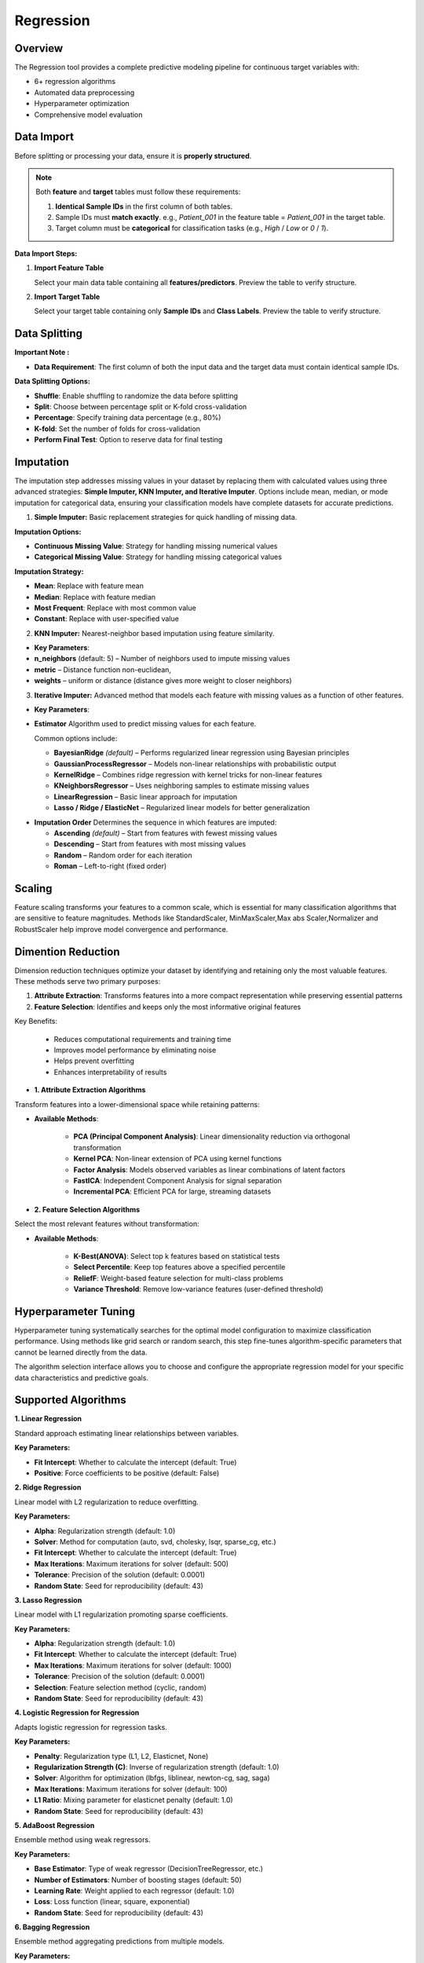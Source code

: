 Regression
---------

Overview
^^^^^^^^

.. image:: images/15.regression.png
   :alt: Regression
   :width: 100%

The Regression tool provides a complete predictive modeling pipeline for continuous target variables with:

* 6+ regression algorithms
* Automated data preprocessing
* Hyperparameter optimization
* Comprehensive model evaluation

Data Import
^^^^^^^^^^^

Before splitting or processing your data, ensure it is **properly structured**.

.. note::
   Both **feature** and **target** tables must follow these requirements:

   1. **Identical Sample IDs** in the first column of both tables.
   2. Sample IDs must **match exactly**.  
      e.g., `Patient_001` in the feature table = `Patient_001` in the target table.
   3. Target column must be **categorical** for classification tasks (e.g., `High` / `Low` or `0` / `1`).

**Data Import Steps:**

1. **Import Feature Table**

   .. image:: images/14._input_Data.png
      :alt: Import Feature Table
      :width: 80%

   Select your main data table containing all **features/predictors**.  
   Preview the table to verify structure.

2. **Import Target Table**

   .. image:: images/14._Input_target.png
      :alt: Import Target Table
      :width: 80%

   Select your target table containing only **Sample IDs** and **Class Labels**.  
   Preview the table to verify structure.

Data Splitting
^^^^^^^^^^^^^^

.. image:: images/15.regression_kfold.png
   :alt: Classification Imputation
   :width: 100%

**Important Note :** 

* **Data Requirement**: The first column of both the input data and the target data must contain identical sample IDs.

**Data Splitting Options:**

* **Shuffle**: Enable shuffling to randomize the data before splitting
* **Split**: Choose between percentage split or K-fold cross-validation
* **Percentage**: Specify training data percentage (e.g., 80%)
* **K-fold**: Set the number of folds for cross-validation
* **Perform Final Test**: Option to reserve data for final testing


Imputation
^^^^^^^^^^

.. image:: images/15.regression_imputation.png
   :alt: Classification Imputation
   :width: 100%

The imputation step addresses missing values in your dataset by replacing them with calculated values using three advanced strategies: **Simple Imputer, KNN Imputer, and Iterative Imputer**. Options include mean, median, or mode imputation for categorical data, ensuring your classification models have complete datasets for accurate predictions.


1. **Simple Imputer:** Basic replacement strategies for quick handling of missing data.

.. image:: images/15.regression_imputation_strategy.png
   :alt: Classification Imputation
   :width: 100%

**Imputation Options:**

* **Continuous Missing Value**: Strategy for handling missing numerical values
* **Categorical Missing Value**: Strategy for handling missing categorical values

**Imputation Strategy:**

* **Mean**: Replace with feature mean
* **Median**: Replace with feature median
* **Most Frequent**: Replace with most common value
* **Constant**: Replace with user-specified value


2. **KNN Imputer:** Nearest-neighbor based imputation using feature similarity.

.. image:: images/15.regression_knnimputer.png
   :alt: Classification Imputation
   :width: 100%

* **Key Parameters**:
   
* **n_neighbors** (default: 5) – Number of neighbors used to impute missing values
* **metric** – Distance function non-euclidean, 
* **weights** – uniform or distance (distance gives more weight to closer neighbors)


3. **Iterative Imputer:** Advanced method that models each feature with missing values as a function of other features.

.. image:: images/14._imputation_iterative.png
   :alt: Classification Imputation
   :width: 100%

* **Key Parameters**:

* **Estimator**  
  Algorithm used to predict missing values for each feature.  

  Common options include:

  - **BayesianRidge** *(default)* – Performs regularized linear regression using Bayesian principles  
  - **GaussianProcessRegressor** – Models non-linear relationships with probabilistic output  
  - **KernelRidge** – Combines ridge regression with kernel tricks for non-linear features  
  - **KNeighborsRegressor** – Uses neighboring samples to estimate missing values  
  - **LinearRegression** – Basic linear approach for imputation  
  - **Lasso / Ridge / ElasticNet** – Regularized linear models for better generalization

.. image:: images/15.regression_iterativeEstimator.png
   :alt: Classification Imputation
   :width: 100%

* **Imputation Order**  
  Determines the sequence in which features are imputed:

  - **Ascending** *(default)* – Start from features with fewest missing values  
  - **Descending** – Start from features with most missing values  
  - **Random** – Random order for each iteration  
  - **Roman** – Left-to-right (fixed order)


.. image:: images/15.regression_iterative_order.png
   :alt: Classification Imputation
   :width: 100%


Scaling
^^^^^^^

.. image:: images/14._scaling.png
   :alt: Classification Scaling
   :width: 100%

Feature scaling transforms your features to a common scale, which is essential for many classification algorithms that are sensitive to feature magnitudes. Methods like StandardScaler, MinMaxScaler,Max abs Scaler,Normalizer and RobustScaler help improve model convergence and performance.


Dimention Reduction
^^^^^^^^^^^^^^^^^

.. image:: images/15.regression_dimention.png
   :alt: Classification Feature Selection
   :width: 100%

Dimension reduction techniques optimize your dataset by identifying and retaining only the most valuable features. These methods serve two primary purposes:

1. **Attribute Extraction**: Transforms features into a more compact representation while preserving essential patterns
2. **Feature Selection**: Identifies and keeps only the most informative original features

Key Benefits:

   * Reduces computational requirements and training time
   * Improves model performance by eliminating noise
   * Helps prevent overfitting
   * Enhances interpretability of results


* **1. Attribute Extraction Algorithms**

Transform features into a lower-dimensional space while retaining patterns:

.. image:: images/15.regression_dimention_attribute.png
   :alt: Classification Feature Selection
   :width: 100%

* **Available Methods**:

   * **PCA (Principal Component Analysis)**: Linear dimensionality reduction via orthogonal transformation
   * **Kernel PCA**: Non-linear extension of PCA using kernel functions
   * **Factor Analysis**: Models observed variables as linear combinations of latent factors
   * **FastICA**: Independent Component Analysis for signal separation
   * **Incremental PCA**: Efficient PCA for large, streaming datasets


* **2. Feature Selection Algorithms**

Select the most relevant features without transformation:

.. image:: images/15.regression_dimention_featureselection.png
   :alt: Classification Feature Selection
   :width: 100%

* **Available Methods**:

   * **K-Best(ANOVA)**: Select top k features based on statistical tests 
   * **Select Percentile**: Keep top features above a specified percentile
   * **ReliefF**: Weight-based feature selection for multi-class problems
   * **Variance Threshold**: Remove low-variance features (user-defined threshold)


Hyperparameter Tuning
^^^^^^^^^^^^^^^^^^^^

.. image:: images/15.regression_hyper_parameter_tuning.png
   :alt: Classification Hyperparameter Tuning
   :width: 100%

Hyperparameter tuning systematically searches for the optimal model configuration to maximize classification performance. Using methods like grid search or random search, this step fine-tunes algorithm-specific parameters that cannot be learned directly from the data.


.. image:: images/regressor_alg.png
   :alt: Regressor Alg
   :width: 100%

The algorithm selection interface allows you to choose and configure the appropriate regression model for your specific data characteristics and predictive goals.

Supported Algorithms
^^^^^^^^^^^^^^^^^^^^

**1. Linear Regression**

Standard approach estimating linear relationships between variables.

**Key Parameters:**

* **Fit Intercept**: Whether to calculate the intercept (default: True)
* **Positive**: Force coefficients to be positive (default: False)

**2. Ridge Regression**

Linear model with L2 regularization to reduce overfitting.

**Key Parameters:**

* **Alpha**: Regularization strength (default: 1.0)
* **Solver**: Method for computation (auto, svd, cholesky, lsqr, sparse_cg, etc.)
* **Fit Intercept**: Whether to calculate the intercept (default: True)
* **Max Iterations**: Maximum iterations for solver (default: 500)
* **Tolerance**: Precision of the solution (default: 0.0001)
* **Random State**: Seed for reproducibility (default: 43)

**3. Lasso Regression**

Linear model with L1 regularization promoting sparse coefficients.

**Key Parameters:**

* **Alpha**: Regularization strength (default: 1.0)
* **Fit Intercept**: Whether to calculate the intercept (default: True)
* **Max Iterations**: Maximum iterations for solver (default: 1000)
* **Tolerance**: Precision of the solution (default: 0.0001)
* **Selection**: Feature selection method (cyclic, random)
* **Random State**: Seed for reproducibility (default: 43)

**4. Logistic Regression for Regression**

Adapts logistic regression for regression tasks.

**Key Parameters:**

* **Penalty**: Regularization type (L1, L2, Elasticnet, None)
* **Regularization Strength (C)**: Inverse of regularization strength (default: 1.0)
* **Solver**: Algorithm for optimization (lbfgs, liblinear, newton-cg, sag, saga)
* **Max Iterations**: Maximum iterations for solver (default: 100)
* **L1 Ratio**: Mixing parameter for elasticnet penalty (default: 1.0)
* **Random State**: Seed for reproducibility (default: 43)

**5. AdaBoost Regression**

Ensemble method using weak regressors.

**Key Parameters:**

* **Base Estimator**: Type of weak regressor (DecisionTreeRegressor, etc.)
* **Number of Estimators**: Number of boosting stages (default: 50)
* **Learning Rate**: Weight applied to each regressor (default: 1.0)
* **Loss**: Loss function (linear, square, exponential)
* **Random State**: Seed for reproducibility (default: 43)

**6. Bagging Regression**

Ensemble method aggregating predictions from multiple models.

**Key Parameters:**

* **Base Estimator**: Base regressor type (DecisionTreeRegressor, SVR, etc.)
* **Number of Estimators**: Number of base estimators (default: 10)
* **Max Samples**: Samples per base estimator (default: 1.0)
* **Max Features**: Features per base estimator (default: 1.0)
* **Bootstrap**: Whether to sample with replacement (True/False)
* **Random State**: Seed for reproducibility (default: 43)

Evaluation Metrics
^^^^^^^^^^^^^^^^^^
After training, Radiuma automatically computes standard Regression metrics:

* **Mean Absolute Error (MAE)**: Average of absolute differences between predictions and actual values
* **Root Mean Squared Error (RMSE)**: Square root of average squared differences
* **R-squared Score**: Proportion of variance explained by the model
* **Median Absolute Error**: Median of absolute differences between predictions and actual values


Regression Workflow
^^^^^^^^^^^^^^^^^^^

.. image:: images/14.Regression_workflow.png
   :alt: Classification
   :width: 80%

**Quick Workflow Summary:**

1. Import data using **Table Reader**.
2. Verify sample IDs match between feature and target tables.
3. Apply **Data Splitting** (shuffle, percentage, or K-fold).
4. Handle missing values using **Imputation**.
5. Apply **Scaling** and **Dimension Reduction** if needed.
6. Choose a **Regressor** and optionally perform **Hyperparameter Tuning**.
7. Evaluate using:
   
   * MAE,RMSE,R-squared Score,Median Absolute Error
   
8. Compare models and select the best one.


Regression Pipeline
^^^^^^^^^^^^^^^^^^^

The Regression tool guides you through a complete workflow:

** Data Requirement: The first column of both the input data and the target data must contain identical sample IDs

**1. Data Preprocessing**

* **Train/Test Split**: Divide data into training and testing sets
* **Feature Scaling**: Standardize or normalize feature ranges
* **Missing Value Handling**: Impute missing values with means, medians, or constants

**2. Model Selection**

* **Model Comparison**: Compare performance of different regression algorithms
* **Hyperparameter Tuning**: Find optimal parameter values
* **Cross-Validation**: Evaluate model performance on multiple data splits

**3. Model Evaluation**

* **Performance Metrics**: Calculate accuracy metrics on test data
* **Residual Analysis**: Analyze prediction errors and identify patterns
* **Feature Importance**: Evaluate contribution of each feature
